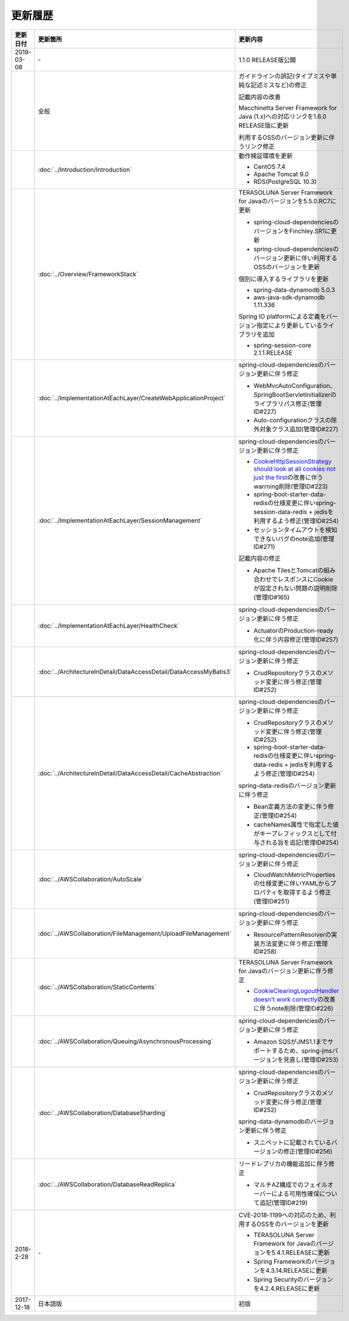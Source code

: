 更新履歴
================================================================================

.. tabularcolumns:: |p{0.15\linewidth}|p{0.25\linewidth}|p{0.60\linewidth}|
.. list-table::
    :header-rows: 1
    :widths: 15 25 60

    * - 更新日付
      - 更新箇所
      - 更新内容

    * - 2019-03-08
      - \-
      - 1.1.0 RELEASE版公開

    * - 
      - 全般
      - ガイドラインの誤記(タイプミスや単純な記述ミスなど)の修正

        記載内容の改善

        Macchinetta Server Framework for Java (1.x)への対応リンクを1.6.0 RELEASE版に更新

        利用するOSSのバージョン更新に伴うリンク修正

    * - 
      - :doc:`../Introduction/Introduction`
      - 動作検証環境を更新

        * CentOS 7.4
        * Apache Tomcat 9.0
        * RDS(PostgreSQL 10.3)

    * - 
      - :doc:`../Overview/FrameworkStack`
      - TERASOLUNA Server Framework for Javaのバージョンを5.5.0.RC7に更新

        * spring-cloud-dependenciesのバージョンをFinchley.SR1に更新
        * spring-cloud-dependenciesのバージョン更新に伴い利用するOSSのバージョンを更新

        個別に導入するライブラリを更新

        * spring-data-dynamodb 5.0.3
        * aws-java-sdk-dynamodb 1.11.336

        Spring IO platformによる定義をバージョン指定により更新しているライブラリを追加

        * spring-session-core 2.1.1.RELEASE

    * - 
      - :doc:`../ImplementationAtEachLayer/CreateWebApplicationProject`
      - spring-cloud-dependenciesのバージョン更新に伴う修正

        * WebMvcAutoConfiguration、SpringBootServletInitializerのライブラリパス修正(管理ID#227)
        * Auto-configurationクラスの除外対象クラス追加(管理ID#227)

    * - 
      - :doc:`../ImplementationAtEachLayer/SessionManagement`
      - spring-cloud-dependenciesのバージョン更新に伴う修正

        * \ `CookieHttpSessionStrategy should look at all cookies not just the first <https://github.com/spring-projects/spring-session/issues/275>`_\ の改善に伴うwarrning削除(管理ID#223)
        * spring-boot-starter-data-redisの仕様変更に伴いspring-session-data-redis + jedisを利用するよう修正(管理ID#254)
        * セッションタイムアウトを検知できないバグのnote追加(管理ID#271)

        記載内容の修正

        * Apache TilesとTomcatの組み合わせでレスポンスにCookieが設定されない問題の説明削除(管理ID#165)

    * - 
      - :doc:`../ImplementationAtEachLayer/HealthCheck`
      - spring-cloud-dependenciesのバージョン更新に伴う修正

        * ActuatorのProduction-ready化に伴う内容修正(管理ID#257)

    * - 
      - :doc:`../ArchitectureInDetail/DataAccessDetail/DataAccessMyBatis3`
      - spring-cloud-dependenciesのバージョン更新に伴う修正

        * CrudRepositoryクラスのメソッド変更に伴う修正(管理ID#252)

    * - 
      - :doc:`../ArchitectureInDetail/DataAccessDetail/CacheAbstraction`
      - spring-cloud-dependenciesのバージョン更新に伴う修正

        * CrudRepositoryクラスのメソッド変更に伴う修正(管理ID#252)
        * spring-boot-starter-data-redisの仕様変更に伴いspring-data-redis + jedisを利用するよう修正(管理ID#254)

        spring-data-redisのバージョン更新に伴う修正

        * Bean定義方法の変更に伴う修正(管理ID#254)
        * cacheNames属性で指定した値がキープレフィックスとして付与される旨を追記(管理ID#254)

    * - 
      - :doc:`../AWSCollaboration/AutoScale`
      - spring-cloud-dependenciesのバージョン更新に伴う修正

        * CloudWatchMetricPropertiesの仕様変更に伴いYAMLからプロパティを取得するよう修正(管理ID#251)

    * - 
      - :doc:`../AWSCollaboration/FileManagement/UploadFileManagement`
      - spring-cloud-dependenciesのバージョン更新に伴う修正

        * ResourcePatternResolverの実装方法変更に伴う修正(管理ID#258)

    * - 
      - :doc:`../AWSCollaboration/StaticContents`
      - TERASOLUNA Server Framework for Javaのバージョン更新に伴う修正

        * \ `CookieClearingLogoutHandler doesn't work correctly <https://jira.spring.io/browse/SEC-2091>`_\ の改善に伴うnote削除(管理ID#226)

    * - 
      - :doc:`../AWSCollaboration/Queuing/AsynchronousProcessing`
      - spring-cloud-dependenciesのバージョン更新に伴う修正

        * Amazon SQSがJMS1.1までサポートするため、spring-jmsバージョンを見直し(管理ID#253)

    * - 
      - :doc:`../AWSCollaboration/DatabaseSharding`
      - spring-cloud-dependenciesのバージョン更新に伴う修正

        * CrudRepositoryクラスのメソッド変更に伴う修正(管理ID#252)

        spring-data-dynamodbのバージョン更新に伴う修正

        * スニペットに記載されているバージョンの修正(管理ID#256)

    * - 
      - :doc:`../AWSCollaboration/DatabaseReadReplica`
      - リードレプリカの機能追加に伴う修正

        * マルチAZ構成でのフェイルオーバーによる可用性確保について追記(管理ID#219)

    * - 2018-2-28
      - \-
      - CVE-2018-1199への対応のため、利用するOSSをのバージョンを更新

        * TERASOLUNA Server Framework for Javaのバージョンを5.4.1.RELEASEに更新
        * Spring Frameworkのバージョンを4.3.14.RELEASEに更新
        * Spring Securityのバージョンを4.2.4.RELEASEに更新

    * - 2017-12-18
      - 日本語版
      - 初版

.. raw:: latex

   \newpage
